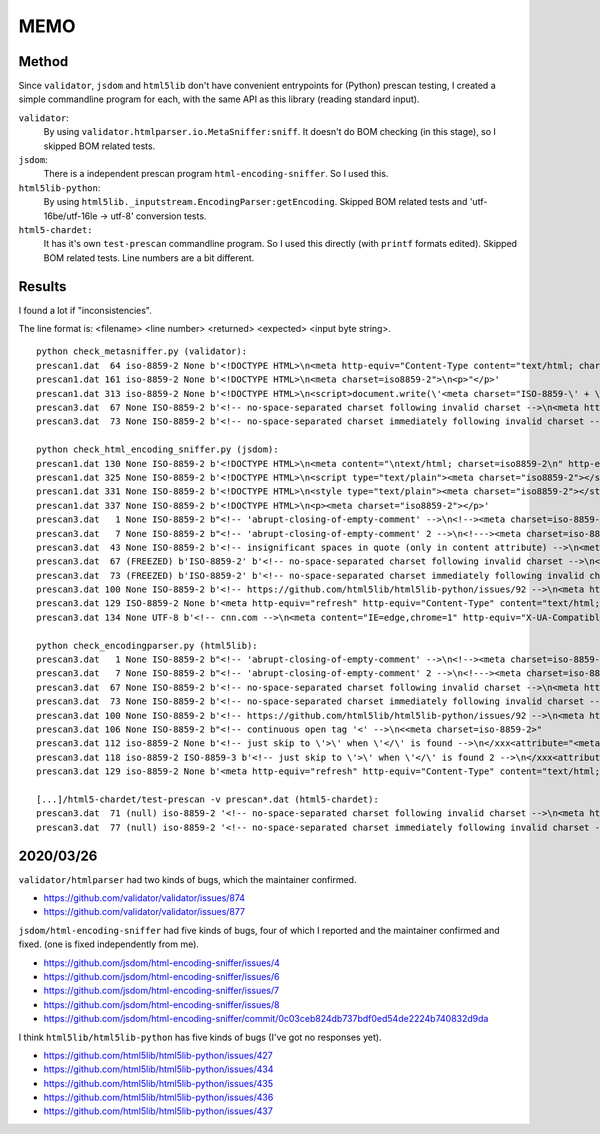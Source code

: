 
MEMO
====

Method
------

Since ``validator``, ``jsdom`` and ``html5lib`` don't have
convenient entrypoints for (Python) prescan testing,
I created a simple commandline program for each,
with the same API as this library (reading standard input).

``validator``:
    By using ``validator.htmlparser.io.MetaSniffer:sniff``.
    It doesn't do BOM checking (in this stage), so I skipped BOM related tests.

``jsdom``:
    There is a independent prescan program ``html-encoding-sniffer``.
    So I used this.

``html5lib-python``:
    By using ``html5lib._inputstream.EncodingParser:getEncoding``.
    Skipped BOM related tests and 'utf-16be/utf-16le -> utf-8' conversion tests.

``html5-chardet:``
    It has it's own ``test-prescan`` commandline program.
    So I used this directly (with ``printf`` formats edited).
    Skipped BOM related tests. Line numbers are a bit different.


Results
-------

I found a lot if "inconsistencies".

The line format is: <filename> <line number> <returned> <expected> <input byte string>.

::

    python check_metasniffer.py (validator):
    prescan1.dat  64 iso-8859-2 None b'<!DOCTYPE HTML>\n<meta http-equiv="Content-Type content="text/html; charset=iso8859-2">'
    prescan1.dat 161 iso-8859-2 None b'<!DOCTYPE HTML>\n<meta charset=iso8859-2">\n<p>"</p>'
    prescan1.dat 313 iso-8859-2 None b'<!DOCTYPE HTML>\n<script>document.write(\'<meta charset="ISO-8859-\' + \'2">\')</script>'
    prescan3.dat  67 None ISO-8859-2 b'<!-- no-space-separated charset following invalid charset -->\n<meta http-equiv="Content-Type" content="charsetxxxxxcharset=iso-8859-2">'
    prescan3.dat  73 None ISO-8859-2 b'<!-- no-space-separated charset immediately following invalid charset -->\n<meta http-equiv="Content-Type" content="charsetcharset=iso-8859-2">'

    python check_html_encoding_sniffer.py (jsdom):
    prescan1.dat 130 None ISO-8859-2 b'<!DOCTYPE HTML>\n<meta content="\ntext/html; charset=iso8859-2\n" http-equiv="Content-Type">'
    prescan1.dat 325 None ISO-8859-2 b'<!DOCTYPE HTML>\n<script type="text/plain"><meta charset="iso8859-2"></script>'
    prescan1.dat 331 None ISO-8859-2 b'<!DOCTYPE HTML>\n<style type="text/plain"><meta charset="iso8859-2"></style>'
    prescan1.dat 337 None ISO-8859-2 b'<!DOCTYPE HTML>\n<p><meta charset="iso8859-2"></p>'
    prescan3.dat   1 None ISO-8859-2 b"<!-- 'abrupt-closing-of-empty-comment' -->\n<!--><meta charset=iso-8859-2>-->"
    prescan3.dat   7 None ISO-8859-2 b"<!-- 'abrupt-closing-of-empty-comment' 2 -->\n<!---><meta charset=iso-8859-2>-->"
    prescan3.dat  43 None ISO-8859-2 b'<!-- insignificant spaces in quote (only in content attribute) -->\n<meta http-equiv="Content-Type" content="  text/html; charset=iso-8859-2  ">'
    prescan3.dat  67 (FREEZED) b'ISO-8859-2' b'<!-- no-space-separated charset following invalid charset -->\n<meta http-equiv="Content-Type" content="charsetxxxxxcharset=iso-8859-2">'
    prescan3.dat  73 (FREEZED) b'ISO-8859-2' b'<!-- no-space-separated charset immediately following invalid charset -->\n<meta http-equiv="Content-Type" content="charsetcharset=iso-8859-2">'
    prescan3.dat 100 None ISO-8859-2 b'<!-- https://github.com/html5lib/html5lib-python/issues/92 -->\n<meta http-equiv="Content-Type" content="charset=iso8859-2;text/html">'
    prescan3.dat 129 ISO-8859-2 None b'<meta http-equiv="refresh" http-equiv="Content-Type" content="text/html; charset=iso8859-2">'
    prescan3.dat 134 None UTF-8 b'<!-- cnn.com -->\n<meta content="IE=edge,chrome=1" http-equiv="X-UA-Compatible"><meta charset="utf-8">'

    python check_encodingparser.py (html5lib):
    prescan3.dat   1 None ISO-8859-2 b"<!-- 'abrupt-closing-of-empty-comment' -->\n<!--><meta charset=iso-8859-2>-->"
    prescan3.dat   7 None ISO-8859-2 b"<!-- 'abrupt-closing-of-empty-comment' 2 -->\n<!---><meta charset=iso-8859-2>-->"
    prescan3.dat  67 None ISO-8859-2 b'<!-- no-space-separated charset following invalid charset -->\n<meta http-equiv="Content-Type" content="charsetxxxxxcharset=iso-8859-2">'
    prescan3.dat  73 None ISO-8859-2 b'<!-- no-space-separated charset immediately following invalid charset -->\n<meta http-equiv="Content-Type" content="charsetcharset=iso-8859-2">'
    prescan3.dat 100 None ISO-8859-2 b'<!-- https://github.com/html5lib/html5lib-python/issues/92 -->\n<meta http-equiv="Content-Type" content="charset=iso8859-2;text/html">'
    prescan3.dat 106 None ISO-8859-2 b"<!-- continuous open tag '<' -->\n<<meta charset=iso-8859-2>"
    prescan3.dat 112 iso-8859-2 None b'<!-- just skip to \'>\' when \'</\' is found -->\n</xxx<attribute="<meta charset=iso-8859-2>"'
    prescan3.dat 118 iso-8859-2 ISO-8859-3 b'<!-- just skip to \'>\' when \'</\' is found 2 -->\n</xxx<attribute="<meta charset=iso-8859-2><meta charset=iso-8859-3>"'
    prescan3.dat 129 iso-8859-2 None b'<meta http-equiv="refresh" http-equiv="Content-Type" content="text/html; charset=iso8859-2">'

    [...]/html5-chardet/test-prescan -v prescan*.dat (html5-chardet):
    prescan3.dat  71 (null) iso-8859-2 '<!-- no-space-separated charset following invalid charset -->\n<meta http-equiv="Content-Type" content="charsetxxxxxcharset=iso-8859-2">'
    prescan3.dat  77 (null) iso-8859-2 '<!-- no-space-separated charset immediately following invalid charset -->\n<meta http-equiv="Content-Type" content="charsetcharset=iso-8859-2">'


2020/03/26
----------

``validator/htmlparser`` had two kinds of bugs, which the maintainer confirmed.

* https://github.com/validator/validator/issues/874
* https://github.com/validator/validator/issues/877

``jsdom/html-encoding-sniffer`` had five kinds of bugs,
four of which I reported and the maintainer confirmed and fixed.
(one is fixed independently from me).

* https://github.com/jsdom/html-encoding-sniffer/issues/4
* https://github.com/jsdom/html-encoding-sniffer/issues/6
* https://github.com/jsdom/html-encoding-sniffer/issues/7
* https://github.com/jsdom/html-encoding-sniffer/issues/8

* https://github.com/jsdom/html-encoding-sniffer/commit/0c03ceb824db737bdf0ed54de2224b740832d9da

I think ``html5lib/html5lib-python`` has five kinds of bugs
(I've got no responses yet).

* https://github.com/html5lib/html5lib-python/issues/427
* https://github.com/html5lib/html5lib-python/issues/434
* https://github.com/html5lib/html5lib-python/issues/435
* https://github.com/html5lib/html5lib-python/issues/436
* https://github.com/html5lib/html5lib-python/issues/437
